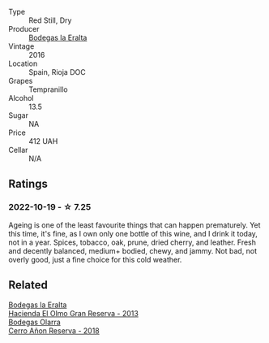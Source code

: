 #+attr_html: :class wine-main-image
[[file:/images/b4/1d3534-e427-45df-b0aa-d37c576ef1b3/2022-10-20-16-38-18-IMG-2868.webp]]

- Type :: Red Still, Dry
- Producer :: [[barberry:/producers/270b20da-8456-4646-b2a3-804677f8e133][Bodegas la Eralta]]
- Vintage :: 2016
- Location :: Spain, Rioja DOC
- Grapes :: Tempranillo
- Alcohol :: 13.5
- Sugar :: NA
- Price :: 412 UAH
- Cellar :: N/A

** Ratings

*** 2022-10-19 - ☆ 7.25

Ageing is one of the least favourite things that can happen prematurely. Yet this time, it's fine, as I own only one bottle of this wine, and I drink it today, not in a year. Spices, tobacco, oak, prune, dried cherry, and leather. Fresh and decently balanced, medium+ bodied, chewy, and jammy. Not bad, not overly good, just a fine choice for this cold weather.

** Related

#+begin_export html
<div class="flex-container">
  <a class="flex-item flex-item-left" href="/wines/b8243b85-739b-4cc0-b4df-e564dc2cc702.html">
    <img class="flex-bottle" src="/images/b8/243b85-739b-4cc0-b4df-e564dc2cc702/2022-11-06-12-06-08-FC29DD19-C3C8-4801-BE0E-5D6412EF80C1-1-105-c.webp"></img>
    <section class="h">Bodegas la Eralta</section>
    <section class="h text-bolder">Hacienda El Olmo Gran Reserva - 2013</section>
  </a>

  <a class="flex-item flex-item-right" href="/wines/1666a061-db29-41fb-bda4-1ab1e605ebb6.html">
    <img class="flex-bottle" src="/images/16/66a061-db29-41fb-bda4-1ab1e605ebb6/2022-09-14-14-52-12-56EA3890-F176-4305-B7DA-E8C7BE2A8170-1-105-c.webp"></img>
    <section class="h">Bodegas Olarra</section>
    <section class="h text-bolder">Cerro Añon Reserva - 2018</section>
  </a>

</div>
#+end_export
